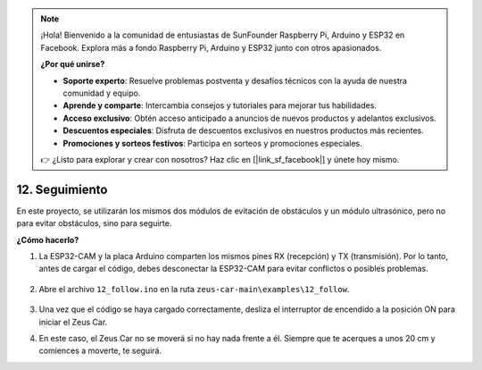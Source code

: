 .. note:: 

    ¡Hola! Bienvenido a la comunidad de entusiastas de SunFounder Raspberry Pi, Arduino y ESP32 en Facebook. Explora más a fondo Raspberry Pi, Arduino y ESP32 junto con otros apasionados.

    **¿Por qué unirse?**

    - **Soporte experto**: Resuelve problemas postventa y desafíos técnicos con la ayuda de nuestra comunidad y equipo.
    - **Aprende y comparte**: Intercambia consejos y tutoriales para mejorar tus habilidades.
    - **Acceso exclusivo**: Obtén acceso anticipado a anuncios de nuevos productos y adelantos exclusivos.
    - **Descuentos especiales**: Disfruta de descuentos exclusivos en nuestros productos más recientes.
    - **Promociones y sorteos festivos**: Participa en sorteos y promociones especiales.

    👉 ¿Listo para explorar y crear con nosotros? Haz clic en [|link_sf_facebook|] y únete hoy mismo.

12. Seguimiento
====================

En este proyecto, se utilizarán los mismos dos módulos de evitación de obstáculos y un módulo ultrasónico, pero no para evitar obstáculos, sino para seguirte.

.. raw:: html

   <video loop autoplay muted style = "max-width:80%">
      <source src="../_static/video/object_following.mp4"  type="video/mp4">
      Your browser does not support the video tag.
   </video>

.. raw:: html
    
    <br/> <br/>  

**¿Cómo hacerlo?**

#. La ESP32-CAM y la placa Arduino comparten los mismos pines RX (recepción) y TX (transmisión). Por lo tanto, antes de cargar el código, debes desconectar la ESP32-CAM para evitar conflictos o posibles problemas.

    .. image:: img/unplug_cam.png
        :width: 400
        :align: center

#. Abre el archivo ``12_follow.ino`` en la ruta ``zeus-car-main\examples\12_follow``.

    .. raw:: html

        <iframe src=https://create.arduino.cc/editor/sunfounder01/3fd83bdc-5457-4532-9da1-126fb7092a11/preview?embed style="height:510px;width:100%;margin:10px 0" frameborder=0></iframe>


#. Una vez que el código se haya cargado correctamente, desliza el interruptor de encendido a la posición ON para iniciar el Zeus Car.


#. En este caso, el Zeus Car no se moverá si no hay nada frente a él. Siempre que te acerques a unos 20 cm y comiences a moverte, te seguirá.
